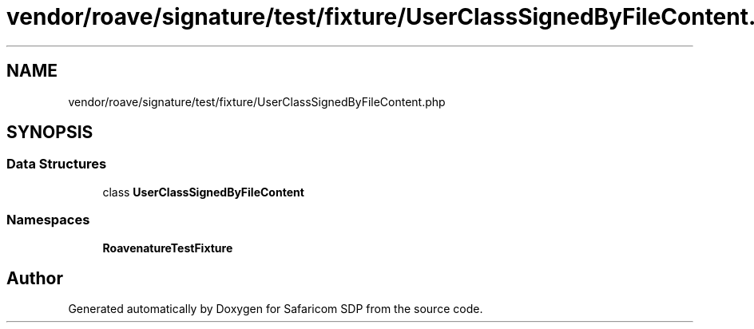 .TH "vendor/roave/signature/test/fixture/UserClassSignedByFileContent.php" 3 "Sat Sep 26 2020" "Safaricom SDP" \" -*- nroff -*-
.ad l
.nh
.SH NAME
vendor/roave/signature/test/fixture/UserClassSignedByFileContent.php
.SH SYNOPSIS
.br
.PP
.SS "Data Structures"

.in +1c
.ti -1c
.RI "class \fBUserClassSignedByFileContent\fP"
.br
.in -1c
.SS "Namespaces"

.in +1c
.ti -1c
.RI " \fBRoave\\SignatureTestFixture\fP"
.br
.in -1c
.SH "Author"
.PP 
Generated automatically by Doxygen for Safaricom SDP from the source code\&.
